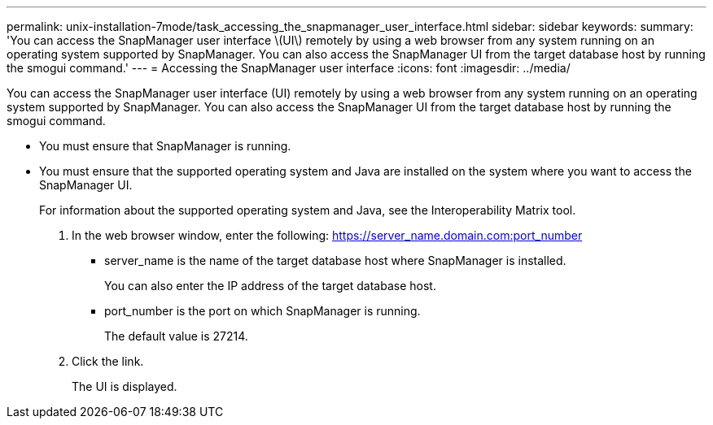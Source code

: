 ---
permalink: unix-installation-7mode/task_accessing_the_snapmanager_user_interface.html
sidebar: sidebar
keywords:
summary: 'You can access the SnapManager user interface \(UI\) remotely by using a web browser from any system running on an operating system supported by SnapManager. You can also access the SnapManager UI from the target database host by running the smogui command.'
---
= Accessing the SnapManager user interface
:icons: font
:imagesdir: ../media/

[.lead]
You can access the SnapManager user interface (UI) remotely by using a web browser from any system running on an operating system supported by SnapManager. You can also access the SnapManager UI from the target database host by running the smogui command.

* You must ensure that SnapManager is running.
* You must ensure that the supported operating system and Java are installed on the system where you want to access the SnapManager UI.
+
For information about the supported operating system and Java, see the Interoperability Matrix tool.

. In the web browser window, enter the following:
  https://server_name.domain.com:port_number
 ** server_name is the name of the target database host where SnapManager is installed.
+
You can also enter the IP address of the target database host.

 ** port_number is the port on which SnapManager is running.
+
The default value is 27214.
. Click the link.
+
The UI is displayed.
